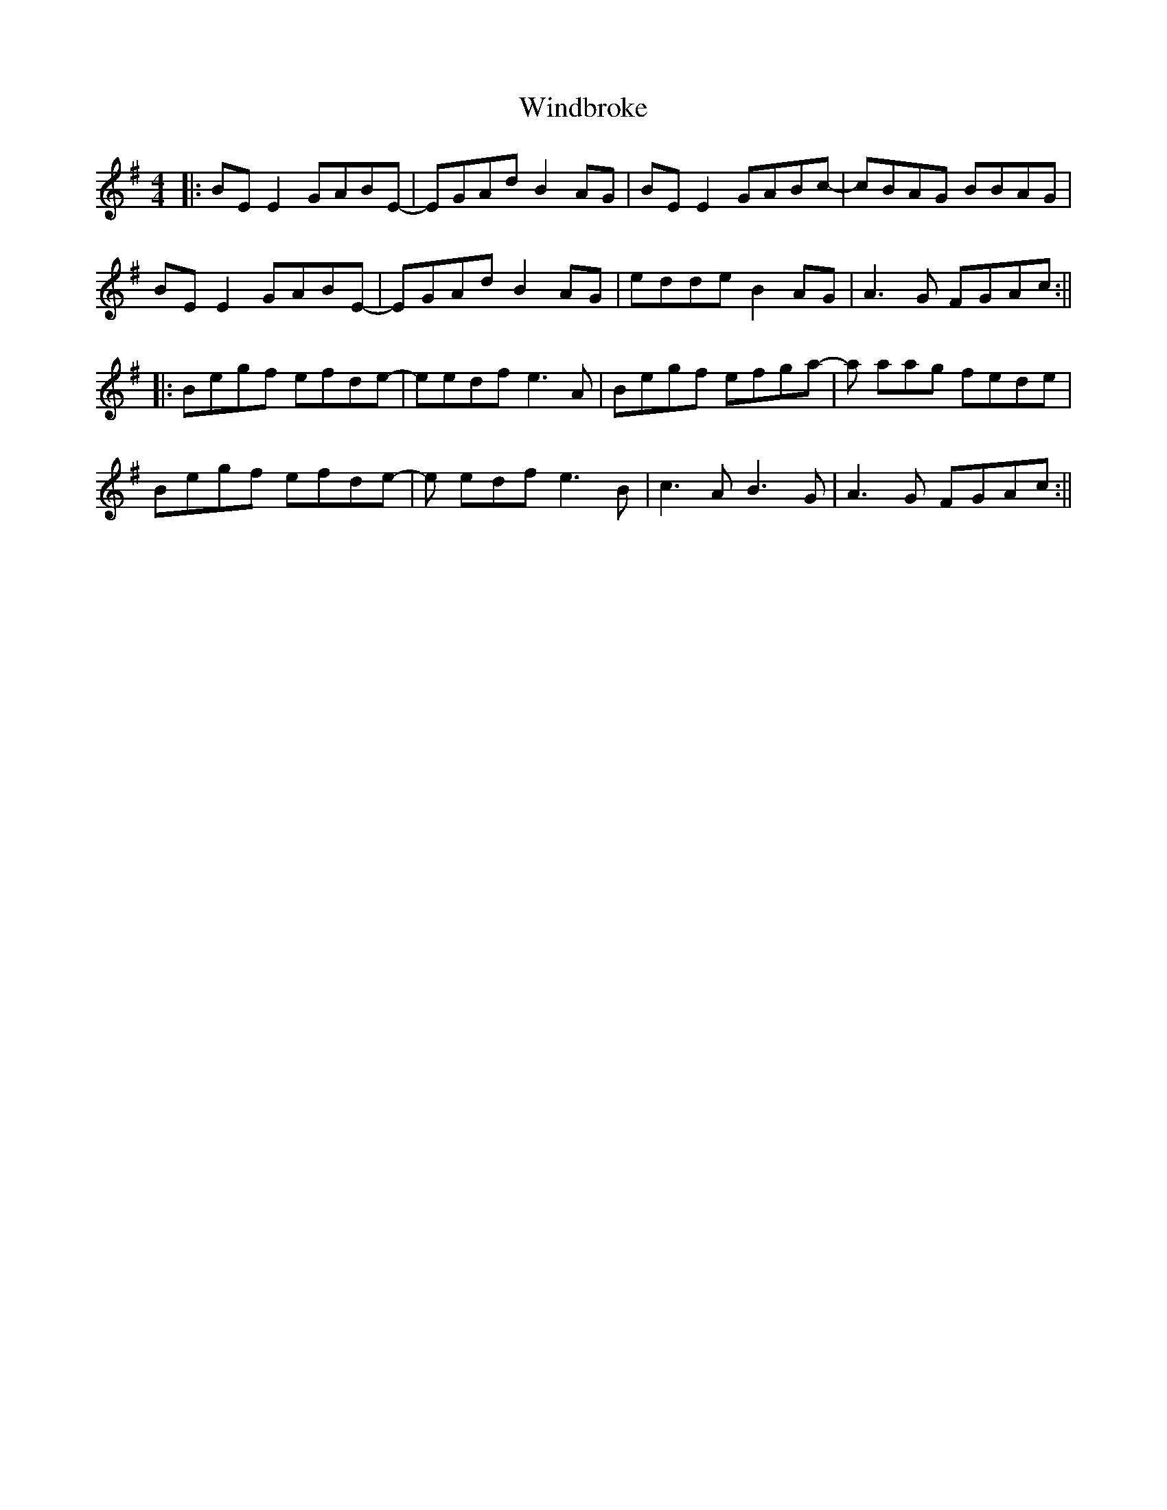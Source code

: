 X: 6
T: Windbroke
Z: JACKB
S: https://thesession.org/tunes/910#setting26676
R: reel
M: 4/4
L: 1/8
K: Emin
|:BE E2 GABE- |EGAd B2 AG | BE E2 GABc-|cBAG BBAG|
BE E2 GABE- |EGAd B2 AG | edde B2 AG |A3G FGAc :||
|:Begf efde- |eedf e3A| Begf efga-|a aag fede|
Begf efde- |e edf e3B | c3 AB3 G|A3G FGAc :||

